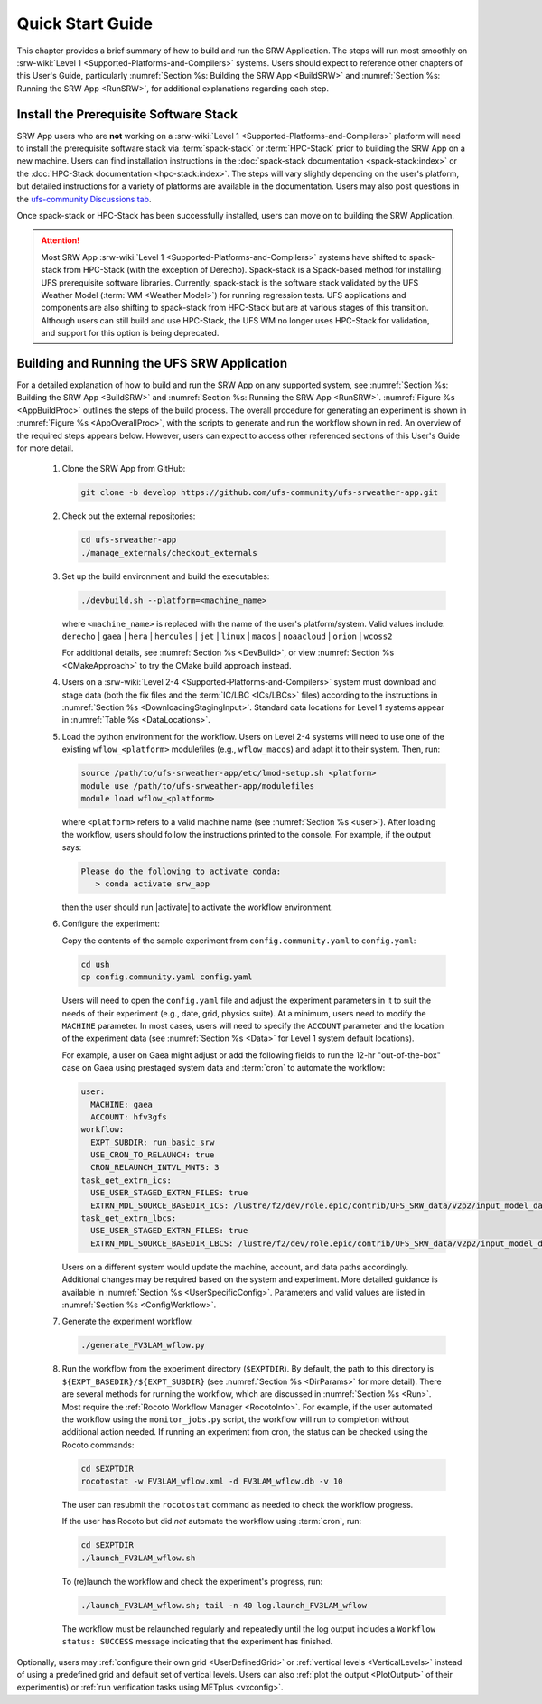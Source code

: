.. _NCQuickstart:

====================
Quick Start Guide
====================

This chapter provides a brief summary of how to build and run the SRW Application. The steps will run most smoothly on :srw-wiki:`Level 1 <Supported-Platforms-and-Compilers>` systems. Users should expect to reference other chapters of this User's Guide, particularly :numref:`Section %s: Building the SRW App <BuildSRW>` and :numref:`Section %s: Running the SRW App <RunSRW>`, for additional explanations regarding each step.


Install the Prerequisite Software Stack
=========================================
SRW App users who are **not** working on a :srw-wiki:`Level 1 <Supported-Platforms-and-Compilers>` platform will need to install the prerequisite software stack via :term:`spack-stack` or :term:`HPC-Stack` prior to building the SRW App on a new machine. Users can find installation instructions in the :doc:`spack-stack documentation <spack-stack:index>` or the :doc:`HPC-Stack documentation <hpc-stack:index>`. The steps will vary slightly depending on the user's platform, but detailed instructions for a variety of platforms are available in the documentation. Users may also post questions in the `ufs-community Discussions tab <https://github.com/orgs/ufs-community/discussions/categories/q-a>`__.

Once spack-stack or HPC-Stack has been successfully installed, users can move on to building the SRW Application.

.. attention::
   Most SRW App :srw-wiki:`Level 1 <Supported-Platforms-and-Compilers>` systems have shifted to spack-stack from HPC-Stack (with the exception of Derecho). Spack-stack is a Spack-based method for installing UFS prerequisite software libraries. Currently, spack-stack is the software stack validated by the UFS Weather Model (:term:`WM <Weather Model>`) for running regression tests. UFS applications and components are also shifting to spack-stack from HPC-Stack but are at various stages of this transition. Although users can still build and use HPC-Stack, the UFS WM no longer uses HPC-Stack for validation, and support for this option is being deprecated. 

.. _QuickBuildRun:

Building and Running the UFS SRW Application 
===============================================

For a detailed explanation of how to build and run the SRW App on any supported system, see :numref:`Section %s: Building the SRW App <BuildSRW>` and :numref:`Section %s: Running the SRW App <RunSRW>`. :numref:`Figure %s <AppBuildProc>` outlines the steps of the build process. The overall procedure for generating an experiment is shown in :numref:`Figure %s <AppOverallProc>`, with the scripts to generate and run the workflow shown in red. An overview of the required steps appears below. However, users can expect to access other referenced sections of this User's Guide for more detail.

   #. Clone the SRW App from GitHub:

      .. code-block:: console

         git clone -b develop https://github.com/ufs-community/ufs-srweather-app.git

   #. Check out the external repositories:

      .. code-block:: console

         cd ufs-srweather-app
         ./manage_externals/checkout_externals

   #. Set up the build environment and build the executables:

      .. code-block:: console
            
         ./devbuild.sh --platform=<machine_name>

      where ``<machine_name>`` is replaced with the name of the user's platform/system. Valid values include: ``derecho`` | ``gaea`` | ``hera`` | ``hercules`` | ``jet`` | ``linux`` | ``macos`` | ``noaacloud`` | ``orion`` | ``wcoss2``

      For additional details, see :numref:`Section %s <DevBuild>`, or view :numref:`Section %s <CMakeApproach>` to try the CMake build approach instead. 

   #. Users on a :srw-wiki:`Level 2-4 <Supported-Platforms-and-Compilers>` system must download and stage data (both the fix files and the :term:`IC/LBC <ICs/LBCs>` files) according to the instructions in :numref:`Section %s <DownloadingStagingInput>`. Standard data locations for Level 1 systems appear in :numref:`Table %s <DataLocations>`.

   #. Load the python environment for the workflow. Users on Level 2-4 systems will need to use one of the existing ``wflow_<platform>`` modulefiles (e.g., ``wflow_macos``) and adapt it to their system. Then, run:

      .. code-block:: console
         
         source /path/to/ufs-srweather-app/etc/lmod-setup.sh <platform>
         module use /path/to/ufs-srweather-app/modulefiles
         module load wflow_<platform>

      where ``<platform>`` refers to a valid machine name (see :numref:`Section %s <user>`). After loading the workflow, users should follow the instructions printed to the console. For example, if the output says: 

      .. code-block:: console

         Please do the following to activate conda:
            > conda activate srw_app
      
      then the user should run |activate| to activate the workflow environment. 

   #. Configure the experiment: 

      Copy the contents of the sample experiment from ``config.community.yaml`` to ``config.yaml``:

      .. code-block:: console

         cd ush
         cp config.community.yaml config.yaml
      
      Users will need to open the ``config.yaml`` file and adjust the experiment parameters in it to suit the needs of their experiment (e.g., date, grid, physics suite). At a minimum, users need to modify the ``MACHINE`` parameter. In most cases, users will need to specify the ``ACCOUNT`` parameter and the location of the experiment data (see :numref:`Section %s <Data>` for Level 1 system default locations). 

      For example, a user on Gaea might adjust or add the following fields to run the 12-hr "out-of-the-box" case on Gaea using prestaged system data and :term:`cron` to automate the workflow: 

      .. code-block:: console
         
         user:
           MACHINE: gaea
           ACCOUNT: hfv3gfs
         workflow:
           EXPT_SUBDIR: run_basic_srw
           USE_CRON_TO_RELAUNCH: true
           CRON_RELAUNCH_INTVL_MNTS: 3
         task_get_extrn_ics:
           USE_USER_STAGED_EXTRN_FILES: true
           EXTRN_MDL_SOURCE_BASEDIR_ICS: /lustre/f2/dev/role.epic/contrib/UFS_SRW_data/v2p2/input_model_data/FV3GFS/grib2/${yyyymmddhh}
         task_get_extrn_lbcs:
           USE_USER_STAGED_EXTRN_FILES: true
           EXTRN_MDL_SOURCE_BASEDIR_LBCS: /lustre/f2/dev/role.epic/contrib/UFS_SRW_data/v2p2/input_model_data/FV3GFS/grib2/${yyyymmddhh}
      
      Users on a different system would update the machine, account, and data paths accordingly. Additional changes may be required based on the system and experiment. More detailed guidance is available in :numref:`Section %s <UserSpecificConfig>`. Parameters and valid values are listed in :numref:`Section %s <ConfigWorkflow>`. 

   #. Generate the experiment workflow. 

      .. code-block:: console

         ./generate_FV3LAM_wflow.py

   #. Run the workflow from the experiment directory (``$EXPTDIR``). By default, the path to this directory is ``${EXPT_BASEDIR}/${EXPT_SUBDIR}`` (see :numref:`Section %s <DirParams>` for more detail). There are several methods for running the workflow, which are discussed in :numref:`Section %s <Run>`. Most require the :ref:`Rocoto Workflow Manager <RocotoInfo>`. For example, if the user automated the workflow using the ``monitor_jobs.py`` script, the workflow will run to completion without additional action needed. If running an experiment from cron, the status can be checked using the Rocoto commands: 

      .. code-block:: console
         
         cd $EXPTDIR
         rocotostat -w FV3LAM_wflow.xml -d FV3LAM_wflow.db -v 10
   
      The user can resubmit the ``rocotostat`` command as needed to check the workflow progress.

      If the user has Rocoto but did *not* automate the workflow using :term:`cron`, run: 

      .. code-block:: console

         cd $EXPTDIR
         ./launch_FV3LAM_wflow.sh

      To (re)launch the workflow and check the experiment's progress, run:

      .. code-block:: console

         ./launch_FV3LAM_wflow.sh; tail -n 40 log.launch_FV3LAM_wflow

      The workflow must be relaunched regularly and repeatedly until the log output includes a ``Workflow status: SUCCESS`` message indicating that the experiment has finished.

Optionally, users may :ref:`configure their own grid <UserDefinedGrid>` or :ref:`vertical levels <VerticalLevels>` instead of using a predefined grid and default set of vertical levels. Users can also :ref:`plot the output <PlotOutput>` of their experiment(s) or :ref:`run verification tasks using METplus <vxconfig>`.
